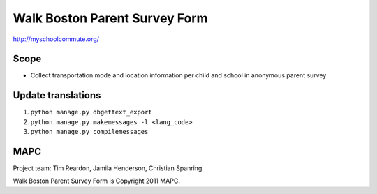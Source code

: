 ==============================
Walk Boston Parent Survey Form
==============================

http://myschoolcommute.org/

Scope
=====

* Collect transportation mode and location information per child and school in anonymous parent survey

Update translations
===================

1. ``python manage.py dbgettext_export``
2. ``python manage.py makemessages -l <lang_code>``
3. ``python manage.py compilemessages``

MAPC
====

Project team: Tim Reardon, Jamila Henderson, Christian Spanring

Walk Boston Parent Survey Form is Copyright 2011 MAPC.